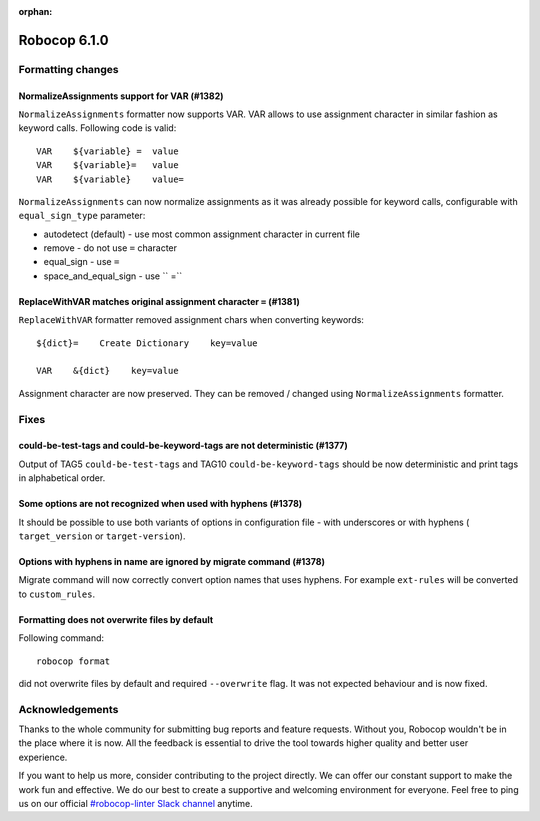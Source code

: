 :orphan:

=============
Robocop 6.1.0
=============

Formatting changes
==================
NormalizeAssignments support for VAR (#1382)
--------------------------------------------

``NormalizeAssignments`` formatter now supports VAR. VAR allows to use assignment character in similar fashion as
keyword calls. Following code is valid::

    VAR    ${variable} =  value
    VAR    ${variable}=   value
    VAR    ${variable}    value=

``NormalizeAssignments`` can now normalize assignments as it was already possible for keyword calls, configurable with
``equal_sign_type`` parameter:

- autodetect (default) - use most common assignment character in current file
- remove - do not use ``=`` character
- equal_sign - use ``=``
- space_and_equal_sign - use `` =``

ReplaceWithVAR matches original assignment character ``=`` (#1381)
-----------------------------------------------------------------

``ReplaceWithVAR`` formatter removed assignment chars when converting keywords::

    ${dict}=    Create Dictionary    key=value

    VAR    &{dict}    key=value

Assignment character are now preserved. They can be removed / changed using ``NormalizeAssignments`` formatter.

Fixes
=====

could-be-test-tags and could-be-keyword-tags are not deterministic (#1377)
--------------------------------------------------------------------------

Output of TAG5 ``could-be-test-tags`` and TAG10 ``could-be-keyword-tags`` should be now deterministic and print
tags in alphabetical order.

Some options are not recognized when used with hyphens (#1378)
---------------------------------------------------------------

It should be possible to use both variants of options in configuration file - with underscores or with hyphens (
``target_version`` or ``target-version``).

Options with hyphens in name are ignored by migrate command (#1378)
-------------------------------------------------------------------

Migrate command will now correctly convert option names that uses hyphens. For example ``ext-rules`` will be converted
to ``custom_rules``.

Formatting does not overwrite files by default
----------------------------------------------

Following command::

    robocop format

did not overwrite files by default and required ``--overwrite`` flag. It was not expected behaviour and is now fixed.

Acknowledgements
================

Thanks to the whole community for submitting bug reports and feature requests.
Without you, Robocop wouldn't be in the place where it is now. All the feedback
is essential to drive the tool towards higher quality and better user
experience.

If you want to help us more, consider contributing to the project directly.
We can offer our constant support to make the work fun and effective. We do
our best to create a supportive and welcoming environment for everyone.
Feel free to ping us on our official `#robocop-linter Slack channel`_ anytime.

.. _#robocop-linter Slack channel: https://robotframework.slack.com/archives/C01AWSNKC2H